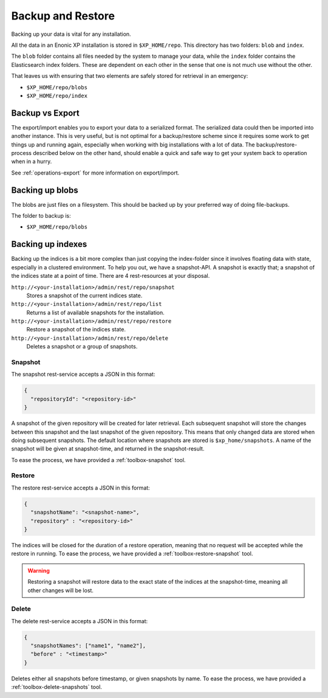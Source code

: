 .. _backup:

Backup and Restore
==================

Backing up your data is vital for any installation.

All the data in an Enonic XP installation is stored in ``$XP_HOME/repo``. This directory has two folders: ``blob`` and ``index``.

The ``blob`` folder contains all files needed by the system to manage your data, while the ``index`` folder contains the Elasticsearch index folders. These
are dependent on each other in the sense that one is not much use without the other.

That leaves us with ensuring that two elements are safely stored for retrieval in an emergency:

* ``$XP_HOME/repo/blobs``
* ``$XP_HOME/repo/index``

Backup vs Export
----------------
The export/import enables you to export your data to a serialized format. The serialized data could then be imported into another instance. This is very useful, but is not optimal for a backup/restore scheme since it requires some work to get things up and running again, especially when working with big installations with a lot of data. The backup/restore-process described below on the other hand, should enable a quick and safe way to get your system back to operation when in a hurry.

See :ref:`operations-export` for more information on export/import.

Backing up blobs
------------------
The blobs are just files on a filesystem. This should be backed up by your preferred way of doing file-backups.

The folder to backup is:

* ``$XP_HOME/repo/blobs``

Backing up indexes
------------------

Backing up the indices is a bit more complex than just copying the index-folder since it involves floating data with state, especially in a
clustered environment. To help you out, we have a snapshot-API. A snapshot is exactly that; a snapshot of the indices state at a point of time.
There are 4 rest-resources at your disposal.

``http://<your-installation>/admin/rest/repo/snapshot``
  Stores a snapshot of the current indices state.

``http://<your-installation>/admin/rest/repo/list``
  Returns a list of available snapshots for the installation.

``http://<your-installation>/admin/rest/repo/restore``
  Restore a snapshot of the indices state.

``http://<your-installation>/admin/rest/repo/delete``
  Deletes a snapshot or a group of snapshots.


Snapshot
*********

The snapshot rest-service accepts a JSON in this format:

.. code-block:: json

  {
    "repositoryId": "<repository-id>"
  }

A snapshot of the given repository will be created for later retrieval. Each subsequent snapshot will store the changes between this snapshot
and the last snapshot of the given repository. This means that only changed data are stored when doing subsequent snapshots. The default
location where snapshots are stored is ``$xp_home/snapshots``. A name of the snapshot will be given at snapshot-time, and returned in the
snapshot-result.

To ease the process, we have provided a :ref:`toolbox-snapshot` tool.


Restore
*********

The restore rest-service accepts a JSON in this format:

.. code-block:: json

  {
    "snapshotName": "<snapshot-name>",
    "repository" : "<repository-id>"
  }

The indices will be closed for the duration of a restore operation, meaning that no request will be accepted while the restore in running.
To ease the process, we have provided a :ref:`toolbox-restore-snapshot` tool.

.. WARNING::

  Restoring a snapshot will restore data to the exact state of the indices at the
  snapshot-time, meaning all other changes will be lost.


Delete
*********

The delete rest-service accepts a JSON in this format:

.. code-block:: json

  {
    "snapshotNames": ["name1", "name2"],
    "before" : "<timestamp>"
  }

Deletes either all snapshots before timestamp, or given snapshots by name. To ease the process, we have provided a
:ref:`toolbox-delete-snapshots` tool.
